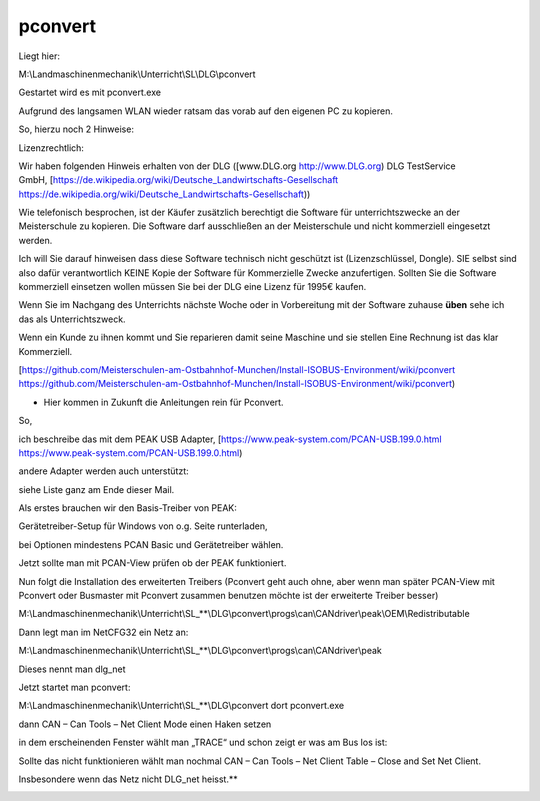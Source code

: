pconvert
===================================


Liegt hier:

M:\\Landmaschinenmechanik\\Unterricht\\SL\\DLG\\pconvert

Gestartet wird es mit pconvert.exe

Aufgrund des langsamen WLAN wieder ratsam das vorab auf den eigenen PC zu kopieren. 

So, hierzu noch 2 Hinweise:

Lizenzrechtlich:

Wir haben folgenden Hinweis erhalten von der DLG ([www.DLG.org http://www.DLG.org) DLG TestService GmbH, [https://de.wikipedia.org/wiki/Deutsche_Landwirtschafts-Gesellschaft https://de.wikipedia.org/wiki/Deutsche_Landwirtschafts-Gesellschaft))

Wie telefonisch besprochen, ist der Käufer zusätzlich berechtigt die Software für unterrichtszwecke an der Meisterschule zu kopieren. Die Software darf ausschließen an der Meisterschule und nicht kommerziell eingesetzt werden.

Ich will Sie darauf hinweisen dass diese Software technisch nicht geschützt ist (Lizenzschlüssel, Dongle). SIE selbst sind also dafür verantwortlich KEINE Kopie der Software für Kommerzielle Zwecke anzufertigen. Sollten Sie die Software kommerziell einsetzen wollen müssen Sie bei der DLG eine Lizenz für 1995€ kaufen. 

Wenn Sie im Nachgang des Unterrichts nächste Woche oder in Vorbereitung mit der Software zuhause **üben** sehe ich das als Unterrichtszweck. 

Wenn ein Kunde zu ihnen kommt und Sie reparieren damit seine Maschine und sie stellen Eine Rechnung ist das klar Kommerziell. 

[https://github.com/Meisterschulen-am-Ostbahnhof-Munchen/Install-ISOBUS-Environment/wiki/pconvert https://github.com/Meisterschulen-am-Ostbahnhof-Munchen/Install-ISOBUS-Environment/wiki/pconvert)

*   Hier kommen in Zukunft die Anleitungen rein für Pconvert. 

So,

ich beschreibe das mit dem PEAK USB Adapter, [https://www.peak-system.com/PCAN-USB.199.0.html https://www.peak-system.com/PCAN-USB.199.0.html)

andere Adapter werden auch unterstützt:

siehe Liste ganz am Ende dieser Mail.

Als erstes brauchen wir den Basis-Treiber von PEAK:

Gerätetreiber-Setup für Windows von o.g. Seite runterladen,

bei Optionen mindestens PCAN Basic und Gerätetreiber wählen.

Jetzt sollte man mit PCAN-View prüfen ob der PEAK funktioniert.

Nun folgt die Installation des erweiterten Treibers (Pconvert geht auch ohne, aber wenn man später PCAN-View mit Pconvert oder Busmaster mit Pconvert zusammen benutzen möchte ist der erweiterte Treiber besser)

M:\\Landmaschinenmechanik\\Unterricht\\SL_**\\DLG\\pconvert\\progs\\can\\CANdriver\\peak\\OEM\\Redistributable

Dann legt man im NetCFG32 ein Netz an:

M:\\Landmaschinenmechanik\\Unterricht\\SL_**\\DLG\\pconvert\\progs\\can\\CANdriver\\peak

Dieses nennt man dlg\_net

.. image:: https://user-images.githubusercontent.com/69573151/94334981-67efa980-ffd8-11ea-9fd8-113bc6955ae7.jpeg

Jetzt startet man pconvert:

M:\\Landmaschinenmechanik\\Unterricht\\SL_**\\DLG\\pconvert dort pconvert.exe

dann CAN – Can Tools – Net Client Mode einen Haken setzen

in dem erscheinenden Fenster wählt man „TRACE“ und schon zeigt er was am Bus los ist:

.. image:: https://user-images.githubusercontent.com/69573151/94334983-67efa980-ffd8-11ea-8ee0-ed068a57ed0d.png

Sollte das nicht funktionieren wählt man nochmal CAN – Can Tools – Net Client Table – Close and Set Net Client.

Insbesondere wenn das Netz nicht DLG\_net heisst.**

.. image:: https://user-images.githubusercontent.com/69573151/94334982-67efa980-ffd8-11ea-8b0f-3a9e9a771d35.png

.. image:: https://user-images.githubusercontent.com/69573151/93021356-73a79d00-f5e2-11ea-8593-d1aa723ad8e5.png

.. image:: https://user-images.githubusercontent.com/69573151/93021359-7e623200-f5e2-11ea-9546-445c9bef2f61.png

.. image:: https://user-images.githubusercontent.com/69573151/93021370-891cc700-f5e2-11ea-81d8-33800bf482d4.png

.. image:: https://user-images.githubusercontent.com/69573151/93021494-2677fb00-f5e3-11ea-8136-af3307e95905.png
